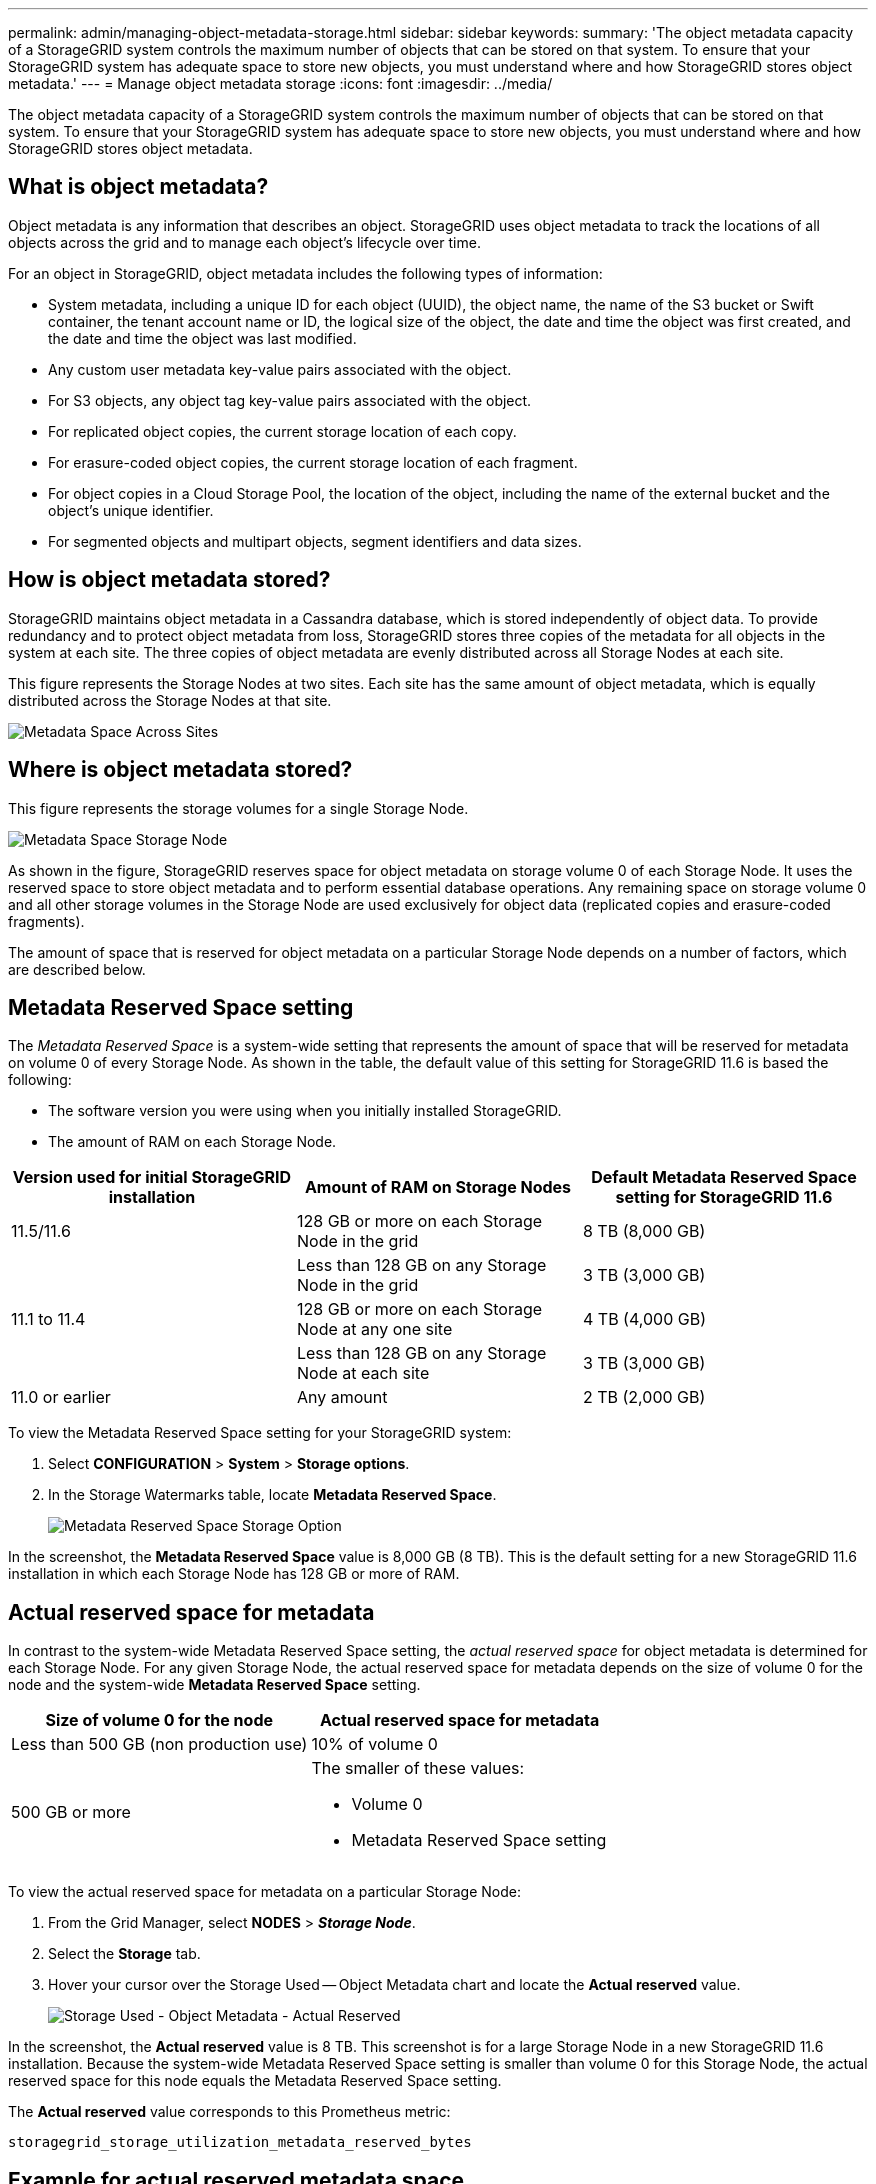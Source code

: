 ---
permalink: admin/managing-object-metadata-storage.html
sidebar: sidebar
keywords:
summary: 'The object metadata capacity of a StorageGRID system controls the maximum number of objects that can be stored on that system. To ensure that your StorageGRID system has adequate space to store new objects, you must understand where and how StorageGRID stores object metadata.'
---
= Manage object metadata storage
:icons: font
:imagesdir: ../media/

[.lead]
The object metadata capacity of a StorageGRID system controls the maximum number of objects that can be stored on that system. To ensure that your StorageGRID system has adequate space to store new objects, you must understand where and how StorageGRID stores object metadata.

== What is object metadata?

Object metadata is any information that describes an object. StorageGRID uses object metadata to track the locations of all objects across the grid and to manage each object's lifecycle over time.

For an object in StorageGRID, object metadata includes the following types of information:

* System metadata, including a unique ID for each object (UUID), the object name, the name of the S3 bucket or Swift container, the tenant account name or ID, the logical size of the object, the date and time the object was first created, and the date and time the object was last modified.
* Any custom user metadata key-value pairs associated with the object.
* For S3 objects, any object tag key-value pairs associated with the object.
* For replicated object copies, the current storage location of each copy.
* For erasure-coded object copies, the current storage location of each fragment.
* For object copies in a Cloud Storage Pool, the location of the object, including the name of the external bucket and the object's unique identifier.
* For segmented objects and multipart objects, segment identifiers and data sizes.

== How is object metadata stored?

StorageGRID maintains object metadata in a Cassandra database, which is stored independently of object data. To provide redundancy and to protect object metadata from loss, StorageGRID stores three copies of the metadata for all objects in the system at each site. The three copies of object metadata are evenly distributed across all Storage Nodes at each site.

This figure represents the Storage Nodes at two sites. Each site has the same amount of object metadata, which is equally distributed across the Storage Nodes at that site.

image::../media/metadata_space_across_sites.png[Metadata Space Across Sites]

== Where is object metadata stored?

This figure represents the storage volumes for a single Storage Node.

image::../media/metadata_space_storage_node.png[Metadata Space Storage Node]

As shown in the figure, StorageGRID reserves space for object metadata on storage volume 0 of each Storage Node. It uses the reserved space to store object metadata and to perform essential database operations. Any remaining space on storage volume 0 and all other storage volumes in the Storage Node are used exclusively for object data (replicated copies and erasure-coded fragments).

The amount of space that is reserved for object metadata on a particular Storage Node depends on a number of factors, which are described below.

== Metadata Reserved Space setting

The _Metadata Reserved Space_ is a system-wide setting that represents the amount of space that will be reserved for metadata on volume 0 of every Storage Node. As shown in the table, the default value of this setting for StorageGRID 11.6 is based the following:

* The software version you were using when you initially installed StorageGRID.
* The amount of RAM on each Storage Node.

[cols="1a,1a,1a" options="header"]
|===
| Version used for initial StorageGRID installation| Amount of RAM on Storage Nodes| Default Metadata Reserved Space setting for StorageGRID 11.6

|11.5/11.6
|128 GB or more on each Storage Node in the grid
|8 TB (8,000 GB)

|
|Less than 128 GB on any Storage Node in the grid
|3 TB (3,000 GB)

|11.1 to 11.4
|128 GB or more on each Storage Node at any one site
|4 TB (4,000 GB)

|
|Less than 128 GB on any Storage Node at each site
|3 TB (3,000 GB)

|11.0 or earlier
|Any amount
|2 TB (2,000 GB)
|===

To view the Metadata Reserved Space setting for your StorageGRID system:

. Select *CONFIGURATION* > *System* > *Storage options*.
. In the Storage Watermarks table, locate *Metadata Reserved Space*.
+
image::../media/metadata_reserved_space_storage_option.png[Metadata Reserved Space Storage Option]

In the screenshot, the *Metadata Reserved Space* value is 8,000 GB (8 TB). This is the default setting for a new StorageGRID 11.6 installation in which each Storage Node has 128 GB or more of RAM.

== Actual reserved space for metadata

In contrast to the system-wide Metadata Reserved Space setting, the _actual reserved space_ for object metadata is determined for each Storage Node. For any given Storage Node, the actual reserved space for metadata depends on the size of volume 0 for the node and the system-wide *Metadata Reserved Space* setting.

[cols="1a,1a" options="header"]
|===

| Size of volume 0 for the node| Actual reserved space for metadata

|Less than 500 GB (non production use)
|10% of volume 0

|500 GB or more
|The smaller of these values:

* Volume 0
* Metadata Reserved Space setting

|===

To view the actual reserved space for metadata on a particular Storage Node:

. From the Grid Manager, select *NODES* > *_Storage Node_*.
. Select the *Storage* tab.
. Hover your cursor over the Storage Used -- Object Metadata chart and locate the *Actual reserved* value.
+
image::../media/storage_used_object_metadata_actual_reserved.png[Storage Used - Object Metadata - Actual Reserved]

In the screenshot, the *Actual reserved* value is 8 TB. This screenshot is for a large Storage Node in a new StorageGRID 11.6 installation. Because the system-wide Metadata Reserved Space setting is smaller than volume 0 for this Storage Node, the actual reserved space for this node equals the Metadata Reserved Space setting.

The *Actual reserved* value corresponds to this Prometheus metric:

`storagegrid_storage_utilization_metadata_reserved_bytes`


== Example for actual reserved metadata space

Suppose you install a new StorageGRID system using version 11.6. For this example, assume that each Storage Node has more than 128 GB of RAM and that volume 0 of Storage Node 1 (SN1) is 6 TB. Based on these values:

* The system-wide *Metadata Reserved Space* is set to 8 TB. (This is the default value for a new StorageGRID 11.6 installation if each Storage Node has more than 128 GB RAM.)
* The actual reserved space for metadata for SN1 is 6 TB. (The entire volume is reserved because volume 0 is smaller than the *Metadata Reserved Space* setting.)

== Allowed metadata space

Each Storage Node's actual reserved space for metadata is subdivided into the space available for object metadata (the _allowed metadata space_) and the space required for essential database operations (such as compaction and repair) and future hardware and software upgrades. The allowed metadata space governs overall object capacity.

image::../media/metadata_allowed_space_volume_0.png[Metadata allowed space volume 0]

The following table summarizes how StorageGRID determines the allowed metadata space value for a Storage Node.

[cols="1a,2a" options="header"]
|===

| Actual reserved space for metadata| Allowed metadata space

|4 TB or less
|60% of actual reserved space for metadata, up to a maximum of 1.98 TB

|More than 4 TB
|(Actual reserved space for metadata − 1 TB) × 60%, up to a maximum of 3.96 TB

|===

To view the allowed metadata space for a Storage Node:

. From the Grid Manager, select *NODES*.
. Select the Storage Node.
. Select the *Storage* tab.
. Hover your cursor over the Storage Used -- Object Metadata chart and locate the *Allowed* value.
+
image::../media/storage_used_object_metadata_allowed.png[Storage Used - Object Metadata - Allowed]

In the screenshot, the *Allowed* value is 2.64 TB, which is the maximum value for a Storage Node whose actual reserved space for metadata is more than 4 TB.

The *Allowed* value corresponds to this Prometheus metric:

`storagegrid_storage_utilization_metadata_allowed_bytes`


== Example for allowed metadata space

Suppose you install a StorageGRID system using version 11.6. For this example, assume that each Storage Node has more than 128 GB of RAM and that volume 0 of Storage Node 1 (SN1) is 6 TB. Based on these values:

* The system-wide *Metadata Reserved Space* is set to 8 TB. (This is the default value for StorageGRID 11.6 when each Storage Node has more than 128 GB RAM.)
* The actual reserved space for metadata for SN1 is 6 TB. (The entire volume is reserved because volume 0 is smaller than the *Metadata Reserved Space* setting.)
* The allowed space for metadata on SN1 is 2.64 TB. (This is the maximum value for actual reserved space.)

== How Storage Nodes of different sizes affect object capacity

As described above, StorageGRID evenly distributes object metadata across the Storage Nodes at each site. For this reason, if a site contains Storage Nodes of different sizes, the smallest node at the site determines the site's metadata capacity.

Consider the following example:

* You have a single-site grid containing three Storage Nodes of different sizes.
* The *Metadata Reserved Space* setting is 4 TB.
* The Storage Nodes have the following values for the actual reserved metadata space and the allowed metadata space.
+
[cols="1a,1a,1a,1a" options="header"]
|===
| Storage Node| Size of volume 0| Actual reserved metadata space| Allowed metadata space

|SN1
|2.2 TB
|2.2 TB
|1.32 TB

|SN2
|5 TB
|4 TB
|1.98 TB

|SN3
|6 TB
|4 TB
|1.98 TB

|===

Because object metadata is evenly distributed across the Storage Nodes at a site, each node in this example can only hold 1.32 TB of metadata. The additional 0.66 TB of allowed metadata space for SN2 and SN3 cannot be used.

image::../media/metadata_space_three_storage_nodes.png[Metadata Space Three Storage Nodes]

Similarly, because StorageGRID maintains all object metadata for a StorageGRID system at each site, the overall metadata capacity of a StorageGRID system is determined by the object metadata capacity of the smallest site.

And because object metadata capacity controls the maximum object count, when one node runs out of metadata capacity, the grid is effectively full.

.Related information

* To learn how to monitor the object metadata capacity for each Storage Node:
+
xref:../monitor/index.adoc[Monitor and troubleshoot]

* To increase the object metadata capacity for your system, you must add new Storage Nodes:
+
xref:../expand/index.adoc[Expand your grid]
